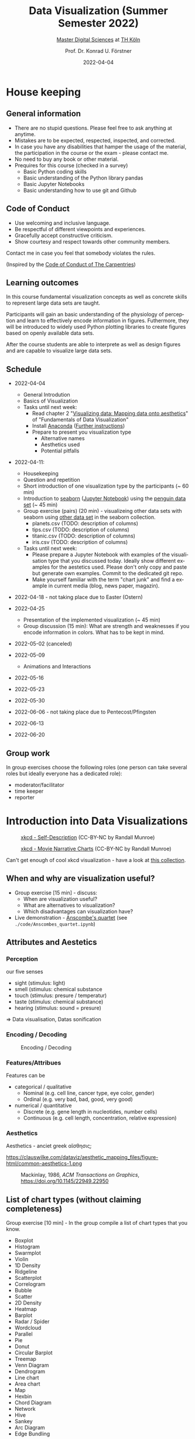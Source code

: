 #+TITLE: Data Visualization (Summer Semester 2022)
#+SUBTITLE: [[https://digital-sciences.de][Master Digital Sciences]] at [[https://www.th-koeln.de/][TH Köln]]
#+AUTHOR: Prof. Dr. Konrad U. Förstner
#+DATE: 2022-04-04
#+LICENCE: CC-BY
#+LANGUAGE: en
#+KEYWORDS: Visualization, TH Köln, Python
#+HTML_DOCTYPE: html5
#+EMAIL: foerstner@zbmed.de
#+OPTIONS: toc:t
#+OPTIONS: email:t
#+LATEX_HEADER: \usepackage[T1]{fontenc}
#+LATEX_HEADER: \usepackage[nomath]{lmodern}
#+HTML_HEAD: <link rel="stylesheet" type="text/css" href="./style.css"/>

* House keeping
** General information

- There are no stupid questions. Please feel free to ask anything at
  anytime.
- Mistakes are to be expected, respected, inspected, and corrected.
- In case you have any disabilities that hamper the usage of the
  material, the participation in the course or the exam - please
  contact me.
- No need to buy any book or other material.
- Prequires for this course (checked in a survey)
  - Basic Python coding skills
  - Basic understanding of the Python library pandas
  - Basic Jupyter Notebooks
  - Basic understanding how to use git and Github

** Code of Conduct

- Use welcoming and inclusive language.
- Be respectful of different viewpoints and experiences.
- Gracefully accept constructive criticism.
- Show courtesy and respect towards other community members.

Contact me in case you feel that somebody violates the rules.

(Inspired by the [[https://docs.carpentries.org/topic_folders/policies/code-of-conduct.html][Code of Conduct of The Carpentries]])

** Learning outcomes

In this course fundamental visualization concepts as well as concrete
skills to represent large data sets are taught.

Participants will gain an basic understanding of the physiology of
perception and learn to effectively encode information in
figures. Futhermore, they will be introduced to widely used Python
plotting libraries to create figures based on openly available data
sets.

After the course students are able to interprete as well as design
figures and are capable to visualize large data sets.

** Schedule

- 2022-04-04
   
  - General Introdution
  - Basics of Visualization
  - Tasks until next week:
    - Read chapter 2 "[[https://clauswilke.com/dataviz/aesthetic-mapping.html][Visualizing data: Mapping data onto aesthetics]]" of "Fundamentals of Data Visualization"
    - Install [[https://www.anaconda.com/products/distribution][Anaconda]] ([[https://librarycarpentry.org/lc-python-intro/setup.html][Further instructions]])
    - Prepare to present you visualization type
      - Alternative names
      - Aesthetics used
      - Potential pitfalls
   
- 2022-04-11:
  - Housekeeping
  - Question and repetition
  - Short introduction of one visualization type by the participants (~ 60 min)
  - Introduction to [[https://seaborn.pydata.org/][seaborn]] ([[./code/Introduction_into_seaborn.ipynb][Jupyter Notebook]]) using the [[https://github.com/mwaskom/seaborn-data/blob/master/penguins.csv][penguin data set]] (~ 45 min)
  - Group exercise (pairs) (20 min) - visualizeing other data sets with seaborn using
    [[https://github.com/mwaskom/seaborn-data/blob/master/penguins.csv][other data set]] in the seaborn collection.
    - planets.csv (TODO: description of columns)
    - tips.csv (TODO: description of columns)
    - titanic.csv (TODO: description of columns)
    - iris.csv (TODO: description of columns)

  - Tasks until next week:
    - Please prepare a Jupyter Notebook with examples of the
      visualisation type that you discussed today. Ideally show
      different examples for the aestetics used. Please don't only
      copy and paste but generate own examples. Commit to the
      dedicated git repo.
    - Make yourself familiar with the term "chart junk" and find a
      example in current media (blog, news paper, magazin).

      
- 2022-04-18 - not taking place due to Easter (Ostern)
- 2022-04-25
  - Presentation of the implemented visualization (~ 45 min)
  - Group discussion (15 min): What are strength and weaknesses if
    you encode information in colors. What has to be kept in mind.
  
- 2022-05-02 (canceled)
- 2022-05-09 

  - Animations and Interactions
  
- 2022-05-16
  
- 2022-05-23
- 2022-05-30
- 2022-06-06 - not taking place due to Pentecost/Pfingsten
- 2022-06-13
- 2022-06-20

** Group work

In group exercises choose the following roles (one person can take
several roles but ideally everyone has a dedicated role):
- moderator/facilitator
- time keeper
- reporter  

* Introduction into Data Visualizations

  #+CAPTION: [[https://xkcd.com/688/][xkcd - Self-Description]] (CC-BY-NC by Randall Munroe)
  #+NAME:   fig:xkcd-self-description
  [[./images/self_description.png]]

  #+CAPTION: [[https://xkcd.com/657/][xkcd - Movie Narrative Charts]] (CC-BY-NC by Randall Munroe)
  #+NAME:   fig:xkcd-movie-plot
  [[./images/movie_narrative_charts.png]]

  Can't get enough of cool xkcd visualization - have a look at [[http://www.vislives.com/2011/10/xkcd-visualizations.html][this collection]].
  
** When and why are visualization useful?

   - Group exercise [15 min] - discuss:
     - When are visualization useful?
     - What are alternatives to visualization?
     - Which disadvantages can visualization have?
   - Live demonstration - [[https://en.wikipedia.org/wiki/Anscombe%27s_quartet][Anscombe's quartet]] (see
     =./code/Anscombes_quartet.ipynb=)
   
  
** Attributes and Aestetics

*** Perception

our five senses
- sight (stimulus: light)
- smell (stimulus: chemical substance
- touch (stimulus: presure / temperatur)
- taste (stimulus: chemical substance)
- hearing (stimulus: sound = presure)

=> Data visualisation, Datas sonification

*** Encoding / Decoding

    #+CAPTION: Encoding / Decoding
    #+NAME: fig:Encoding
    #+ATTR_HTML: :width 500
    [[./images/Data_encode_visualisation_decode.png]]

*** Features/Attribues

    Features can be
    - categorical / qualitative
      - Nominal (e.g. cell line, cancer type, eye color, gender)
      - Ordinal (e.g. very bad, bad, good, very good)
    - numerical / quantitative
      - Discrete (e.g. gene length in nucleotides, number cells)
      - Continuous (e.g. cell length, concentration, relative expression) 
    
*** Aesthetics
    
    Aesthetics - anciet greek αἴσθησις; 

    #+CAPTION: 
    #+NAME:   fig:accuarcy
    https://clauswilke.com/dataviz/aesthetic_mapping_files/figure-html/common-aesthetics-1.png

    #+CAPTION: Mackinlay,  1986, \textit{ACM Transactions on Graphics},  https://doi.org/10.1145/22949.22950
    #+NAME:   fig:accuarcy    
    [[./visualisation_accuracy.jpg]]
    
** List of chart types (without claiming completeness)

Group exercise [10 min] - In the group compile a list of chart types
that you know.

    - Boxplot
    - Histogram
    - Swarmplot
    - Violin
    - 1D Density
    - Ridgeline
    - Scatterplot
    - Correlogram
    - Bubble
    - Scatter
    - 2D Density
    - Heatmap      
    - Barplot
    - Radar / Spider
    - Wordcloud
    - Parallel
    - Pie
    - Donut
    - Circular Barplot
    - Treemap
    - Venn Diagram
    - Dendrogram
    - Line chart
    - Area chart
    - Map
    - Hexbin
    - Chord Diagram
    - Network
    - Hive
    - Sankey
    - Arc Diagram
    - Edge Bundling   

Group exercise [15 min] - discuss:
- Take 3 visualation types and discuss which aestetics are used to
  encode the information.

- Viusalisation type lottery 
  - Alternative names
  - Aestetics used
  - Potential pitfalls
   
Further collections of visualisation types:
  - https://datavizcatalogue.com/
  - https://datavizproject.com/
  - https://clauswilke.com/dataviz/directory-of-visualizations.html
    
* Colors and color maps


    #+CAPTION:  Ishihara color test plate ([[https://en.wikipedia.org/wiki/File:Ishihara_9.svg][Source]]) 
    #+NAME: fig:Encoding
    #+ATTR_HTML: :width 500
    [[./images/1024px-Ishihara_9.svg.png]]

    #+CAPTION: Context matters
    #+NAME: fig:Encoding
    #+ATTR_HTML: :width 500
    [[./images/color_perception_dependency_grayscale.png]]


    #+CAPTION: Colors vs. shapes ([[https://seaborn.pydata.org/tutorial/color_palettes.html][Source]])
    #+NAME: fig:Encoding
    #+ATTR_HTML: :width 500    
    [[./images/color_palettes_9_0.png]]

    #+CAPTION: [[https://commons.wikimedia.org/wiki/File:World_map_of_total_confirmed_COVID-19_cases_per_million_people.png][Source]] (CC-BY [[https://en.wikipedia.org/wiki/Our_World_In_Data][Our World in Data]])
    #+NAME: fig:Encoding
    #+ATTR_HTML: :width 500
    [[./images/Word_map_COVID-19_cases.png]]
    
** Colormaps
  - Qualitative
  - Sequential
  - Diverging
  - Cyclic
    
** Links
- https://colorbrewer2.org
- https://seaborn.pydata.org/tutorial/color_palettes.html
- https://matplotlib.org/stable/tutorials/colors/colormaps.html  
- http://ccom.unh.edu/sites/default/files/publications/Ware_1988_CGA_Color_sequences_univariate_maps.pdf
- http://www.kennethmoreland.com/color-maps/ColorMapsExpanded.pdf
- https://earthobservatory.nasa.gov/blogs/elegantfigures/2013/08/05/subtleties-of-color-part-1-of-6/  

* Chart Junk

  #+CAPTION: "The Visual Display of Quantitative Information", Tufte, 1983
  #+begin_quote
  The interior decoration of graphics generates a lot of ink that does
  not tell the viewer anything new. The purpose of decoration
  varies—to make the graphic appear more scientific and precise, to
  enliven the display, to give the designer an opportunity to exercise
  artistic skills. Regardless of its cause, it is all non-data-ink or
  redundant data-ink, and it is often chartjunk.
  #+end_quote


  #+CAPTION: Data Visualization Practitioners’ Perspectives on Chartjunk
  #+begin_quote
  Tufte is credited with coining the term chartjunk in his 1983 book
  The Visual Display of Quantitative Information [40]. He defined it
  as “ink that does not tell the viewer anything new” and “non-data-ink
  or redundant data-ink”. Tufte defined data-ink as “the non-erasable
  core of a graphic, the non-redundant ink arranged in response to
  variation in the numbers represented”, and the data–ink ratio as the
  ratio of the data-ink over the total ink used in a graphic [40].
  #+end_quote
  
  
* Literature

** Books
   
   - [[https://clauswilke.com/dataviz/][Fundamentals of Data Visualization: A Primer on Making
     Informative and Compelling Figures]], Claus O. Wilke, O'Reilly
     Media; 1st edition, 2019, ISBN:978-1492031086, available under
     the CC-BY-NC-ND license

   - Visualization Analysis and Design: Principles, Techniques, and
     Practice, Tamara Munzner, 2014, ISBN: 978-1466508910

   - The visual display of quantitative information, Edward R. Tufte, 1983
   
** Research articles

   - [[http://blogs.nature.com/methagora/2013/07/data-visualization-points-of-view.html][Data visualization: A view of every Points of View column]] in
     Nature methods

   - Weissgerber TL, Winham SJ, Heinzen EP, Milin-Lazovic JS,
     Garcia-Valencia O, Bukumiric Z, Savic MD, Garovic VD, Milic
     NM. Reveal, Don't Conceal: Transforming Data Visualization to
     Improve Transparency. Circulation. 2019 Oct
     29;140(18):1506-1518. https://doi.org/10.1161/CIRCULATIONAHA.118.037777

   - Weissgerber TL, Milic NM, Winham SJ, Garovic VD. Beyond bar and
     line graphs: time for a new data presentation paradigm. PLoS
     Biol. 2015 Apr 22;13(4):e1002128. 
     https://doi.org/10.1371/journal.pbio.1002128
   
   - How Deceptive are Deceptive Visualizations?: An Empirical
     Analysis of Common Distortion Techniques
     https://doi.org/10.1145/2702123.2702608
   
   - Graphical Perception: Theory, Experimentation, and Application to
     the Development of Graphical Methods -
     https://www.tandfonline.com/doi/abs/10.1080/01621459.1984.10478080

   - Cleveland WS, McGill R. Graphical perception and graphical
     methods for analyzing scientific data. Science. 1985 Aug
     30;229(4716):828-33. https://doi.org/10.1126/science.229.4716.828
       
   - Automating the design of graphical presentations of relational
     information - https://dl.acm.org/doi/10.1145/22949.22950

   - Krzywinski M, Birol I, Jones SJ, Marra MA. Hive plots--rational
     approach to visualizing networks. Brief Bioinform. 2012
     Sep;13(5):627-44. https://doi.org/10.1093/bib/bbr069

   - Krzywinski M, Schein J, Birol I, Connors J, Gascoyne R, Horsman
     D, Jones SJ, Marra MA. Circos: an information aesthetic for
     comparative genomics. Genome Res. 2009
     Sep;19(9):1639-45. https://doi.org/10.1101/gr.092759.109

   - "Diverging Color Maps for Scientific Visualization." Kenneth
     Moreland. In Proceedings of the 5th International Symposium on
     Visual Computing, December 2009. DOI 10.1007/978-3-642-10520-3_9.

   - C. Brewer, Guidelines for Selecting Colors for Diverging Schemes
     on Maps, The Cartographic Journal, 18 Jul 2013,
     https://doi.org/10.1179/caj.1996.33.2.79

   - C. Ware, Color sequences for univariate maps: theory, experiments
     and principles, in IEEE Computer Graphics and Applications,
     vol. 8, no. 5, pp. 41-49, Sept. 1988,
     https://doi.org/10.1109/38.7760

   - P. Parsons and P. Shukla, "Data Visualization Practitioners’
     Perspectives on Chartjunk," 2020 IEEE Visualization Conference
     (VIS), 2020, pp. 211-215,
     https://doi.org/10.1109/VIS47514.2020.00049.
   
   
* Packages and tools

  - [[https://seaborn.pydata.org/][seaborn]]
  - [[https://pandas.pydata.org/][pandas]]
  - [[https://bokeh.org/][bokeh]]
  - [[http://circos.ca/][Circos]] (Python alternative [[https://github.com/ponnhide/pyCircos][pyCircos]])
  - [[https://gitlab.com/rgarcia-herrera/pyveplot][Pyveplot]]
  - [[https://networkx.org/][NetworkX]]
   
* About me

  You can find a short bio on my [[https://konrad.foerstner.org/][website.]]
  
* Contact
  - Email: foerstner@zbmed.de
